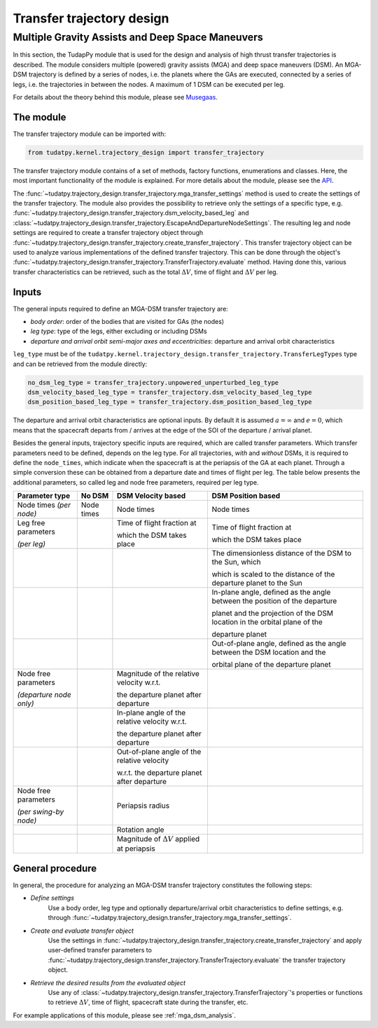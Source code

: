 .. _`transfer_trajectory`:

==========================
Transfer trajectory design
==========================

Multiple Gravity Assists and Deep Space Maneuvers
==============================================================

In this section, the TudapPy module that is used for the design and analysis of high thrust transfer trajectories is
described. The module considers multiple (powered) gravity assists (MGA) and deep space maneuvers (DSM). An MGA-DSM
trajectory is defined by a series of nodes, i.e. the planets where the GAs are executed, connected
by a series of legs, i.e. the trajectories in between the nodes. A maximum of 1 DSM can be executed per leg.

For details about the theory behind this module, please see `Musegaas`_.

.. _`Musegaas`:  http://resolver.tudelft.nl/uuid:02468c77-5c64-4df8-9a24-1ed7ad9d1408


The module
------------------

The transfer trajectory module can be imported with:

.. code-block:: python

    from tudatpy.kernel.trajectory_design import transfer_trajectory

The transfer trajectory module contains of a set of methods, factory functions, enumerations and classes. Here, the
most important functionality of the module is explained. For more details about the module, please see the `API`_.

.. _`API`: https://tudatpy.readthedocs.io/en/latest/transfer_trajectory.html#

The :func:`~tudatpy.trajectory_design.transfer_trajectory.mga_transfer_settings` method is used to create the settings
of the transfer trajectory. The module also provides the possibility to retrieve only the settings of a specific type,
e.g. :func:`~tudatpy.trajectory_design.transfer_trajectory.dsm_velocity_based_leg` and
:class:`~tudatpy.trajectory_design.transfer_trajectory.EscapeAndDepartureNodeSettings`. The resulting leg and node
settings are required to create a transfer trajectory object through
:func:`~tudatpy.trajectory_design.transfer_trajectory.create_transfer_trajectory`. This transfer trajectory object can
be used to analyze various implementations of the defined transfer trajectory. This can be done through the object's
:func:`~tudatpy.trajectory_design.transfer_trajectory.TransferTrajectory.evaluate` method. Having done this, various
transfer characteristics can be retrieved, such as the total :math:`\Delta V`, time of flight and :math:`\Delta V` per
leg.

Inputs
----------

The general inputs required to define an MGA-DSM transfer trajectory are:

- *body order*: order of the bodies that are visited for GAs (the nodes)
- *leg type*: type of the legs, either excluding or including DSMs
- *departure and arrival orbit semi-major axes and eccentricities*: departure and arrival orbit characteristics

``leg_type`` must be of the ``tudatpy.kernel.trajectory_design.transfer_trajectory.TransferLegTypes`` type and can be
retrieved from the module directly:

.. code-block:: python

    no_dsm_leg_type = transfer_trajectory.unpowered_unperturbed_leg_type
    dsm_velocity_based_leg_type = transfer_trajectory.dsm_velocity_based_leg_type
    dsm_position_based_leg_type = transfer_trajectory.dsm_position_based_leg_type


The departure and arrival orbit characteristics are optional inputs. By default it is assumed :math:`a = \infty` and
:math:`e=0`, which means that the spacecraft departs from / arrives at the edge of the SOI of the
departure / arrival planet.

Besides the general inputs, trajectory specific inputs are required, which are called transfer parameters. Which
transfer parameters need to be defined, depends on the leg type. For all trajectories, *with* and *without* DSMs, it is
required to define the ``node_times``, which indicate when the spacecraft is at the periapsis of the GA at each planet.
Through a simple conversion these can be obtained from a departure date and times of flight per leg. The table below
presents the additional parameters, so called leg and node free parameters, required per leg type.

+---------------------------------------+-----------------------+-------------------------------------------------------+------------------------------------------------------------------------------+
| Parameter type                        | No DSM                | DSM Velocity based                                    | DSM Position based                                                           |
+=======================================+=======================+=======================================================+==============================================================================+
| Node times *(per node)*               | Node times            | Node times                                            | Node times                                                                   |
+---------------------------------------+-----------------------+-------------------------------------------------------+------------------------------------------------------------------------------+
| Leg free parameters                   |                       | Time of flight fraction at                            | Time of flight fraction at                                                   |
|                                       |                       |                                                       |                                                                              |
| *(per leg)*                           |                       | which the DSM takes place                             | which the DSM takes place                                                    |
+---------------------------------------+-----------------------+-------------------------------------------------------+------------------------------------------------------------------------------+
|                                       |                       |                                                       | The dimensionless distance of the DSM to the Sun, which                      |
|                                       |                       |                                                       |                                                                              |
|                                       |                       |                                                       | which is scaled to the distance of the departure planet to the Sun           |
+---------------------------------------+-----------------------+-------------------------------------------------------+------------------------------------------------------------------------------+
|                                       |                       |                                                       | In-plane angle, defined as the angle between the position of the departure   |
|                                       |                       |                                                       |                                                                              |
|                                       |                       |                                                       | planet and the projection of the DSM location in the orbital plane of the    |
|                                       |                       |                                                       |                                                                              |
|                                       |                       |                                                       | departure planet                                                             |
+---------------------------------------+-----------------------+-------------------------------------------------------+------------------------------------------------------------------------------+
|                                       |                       |                                                       | Out-of-plane angle, defined as the angle between the DSM location and the    |
|                                       |                       |                                                       |                                                                              |
|                                       |                       |                                                       | orbital plane of the departure planet                                        |
+---------------------------------------+-----------------------+-------------------------------------------------------+------------------------------------------------------------------------------+
| Node free parameters                  |                       | Magnitude of the relative velocity w.r.t.             |                                                                              |
|                                       |                       |                                                       |                                                                              |
| *(departure node only)*               |                       | the departure planet after departure                  |                                                                              |
+---------------------------------------+-----------------------+-------------------------------------------------------+------------------------------------------------------------------------------+
|                                       |                       | In-plane angle of the relative velocity w.r.t.        |                                                                              |
|                                       |                       |                                                       |                                                                              |
|                                       |                       | the departure planet after departure                  |                                                                              |
+---------------------------------------+-----------------------+-------------------------------------------------------+------------------------------------------------------------------------------+
|                                       |                       | Out-of-plane angle of the relative velocity           |                                                                              |
|                                       |                       |                                                       |                                                                              |
|                                       |                       | w.r.t. the departure  planet after departure          |                                                                              |
+---------------------------------------+-----------------------+-------------------------------------------------------+------------------------------------------------------------------------------+
| Node free parameters                  |                       | Periapsis radius                                      |                                                                              |
|                                       |                       |                                                       |                                                                              |
| *(per swing-by node)*                 |                       |                                                       |                                                                              |
+---------------------------------------+-----------------------+-------------------------------------------------------+------------------------------------------------------------------------------+
|                                       |                       | Rotation angle                                        |                                                                              |
+---------------------------------------+-----------------------+-------------------------------------------------------+------------------------------------------------------------------------------+
|                                       |                       | Magnitude of :math:`\Delta V` applied at periapsis    |                                                                              |
+---------------------------------------+-----------------------+-------------------------------------------------------+------------------------------------------------------------------------------+


General procedure
-----------------

In general, the procedure for analyzing an MGA-DSM transfer trajectory constitutes the following steps:

* *Define settings*
    Use a body order, leg type and optionally departure/arrival orbit characteristics to define settings, e.g. through
    :func:`~tudatpy.trajectory_design.transfer_trajectory.mga_transfer_settings`.

* *Create and evaluate transfer object*
    Use the settings in :func:`~tudatpy.trajectory_design.transfer_trajectory.create_transfer_trajectory` and apply
    user-defined transfer parameters to :func:`~tudatpy.trajectory_design.transfer_trajectory.TransferTrajectory.evaluate`
    the transfer trajectory object.

* *Retrieve the desired results from the evaluated object*
    Use any of :class:`~tudatpy.trajectory_design.transfer_trajectory.TransferTrajectory`'s properties or functions to
    retrieve :math:`\Delta V`, time of flight, spacecraft state during the transfer, etc.


For example applications of this module, please see :ref:`mga_dsm_analysis`.